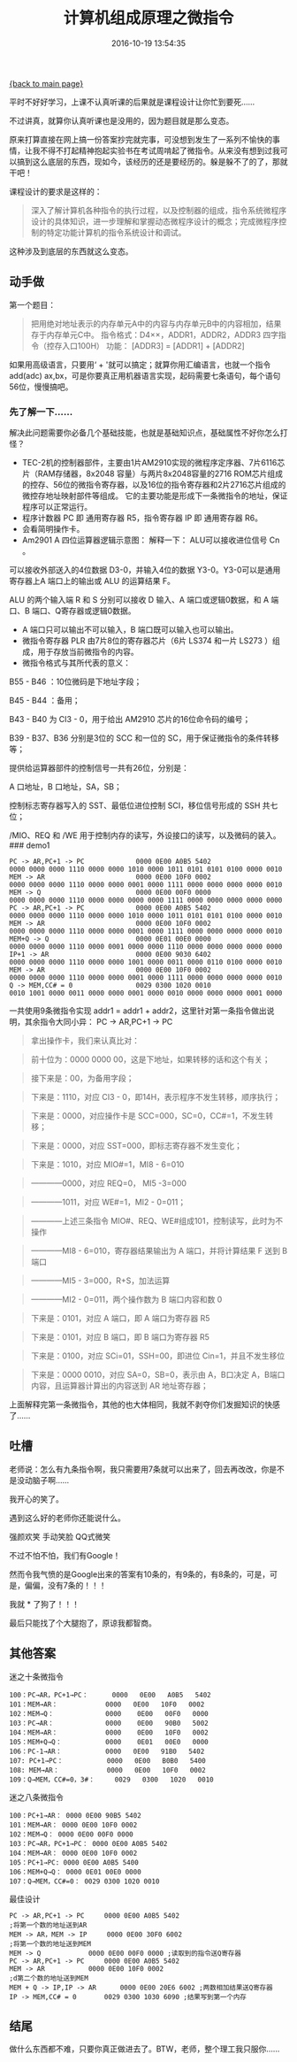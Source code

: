 [[file:index.org][{back to main page}]]
#+TITLE: 计算机组成原理之微指令

#+DATE: 2016-10-19 13:54:35

平时不好好学习，上课不认真听课的后果就是课程设计让你忙到要死......

不过讲真，就算你认真听课也是没用的，因为题目就是那么变态。

原来打算直接在网上搞一份答案抄完就完事，可没想到发生了一系列不愉快的事情，让我不得不打起精神抱起实验书在考试周啃起了微指令。从来没有想到过我可以搞到这么底层的东西，现如今，该经历的还是要经历的。躲是躲不了的了，那就干吧！

#+BEGIN_HTML
  <!--more-->
#+END_HTML

课程设计的要求是这样的：

#+BEGIN_QUOTE
  深入了解计算机各种指令的执行过程，以及控制器的组成，指令系统微程序设计的具体知识，进一步理解和掌握动态微程序设计的概念；完成微程序控制的特定功能计算机的指令系统设计和调试。
#+END_QUOTE

这种涉及到底层的东西就这么变态。

** 动手做
   :PROPERTIES:
   :CUSTOM_ID: 动手做
   :END:

第一个题目：

#+BEGIN_QUOTE
  把用绝对地址表示的内存单元A中的内容与内存单元B中的内容相加，结果存于内存单元C中。
  指令格式：D4××，ADDR1，ADDR2，ADDR3 四字指令（控存入口100H） 功能：
  [ADDR3] = [ADDR1] + [ADDR2]
#+END_QUOTE

如果用高级语言，只要用‘ + '就可以搞定；就算你用汇编语言，也就一个指令
add(adc)
ax,bx，可是你要真正用机器语言实现，起码需要七条语句，每个语句56位，慢慢搞吧。

*** 先了解一下......
    :PROPERTIES:
    :CUSTOM_ID: 先了解一下
    :END:

解决此问题需要你必备几个基础技能，也就是基础知识点，基础属性不好你怎么打怪？

-  TEC-2机的控制器部件，主要由1片AM2910实现的微程序定序器、7片6116芯片（RAM存储器，8x2048
   容量）与两片8x2048容量的2716
   ROM芯片组成的控存、56位的微指令寄存器，以及16位的指令寄存器和2片2716芯片组成的微控存地址映射部件等组成。
   它的主要功能是形成下一条微指令的地址，保证程序可以正常运行。
-  程序计数器 PC 即 通用寄存器 R5，指令寄存器 IP 即 通用寄存器 R6。
-  会看简明操作卡。
-  Am2901 A 四位运算器逻辑示意图： 解释一下： ALU可以接收进位信号 Cn 。

可以接收外部送入的4位数据 D3-0，并输入4位的数据
Y3-0。Y3-0可以是通用寄存器上A 端口上的输出或 ALU 的运算结果 F。

ALU 的两个输入端 R 和 S 分别可以接收 D 输入、A 端口或逻辑0数据，和 A
端口、B 端口、Q寄存器或逻辑0数据。

-  A 端口只可以输出不可以输入，B 端口既可以输入也可以输出。
-  微指令寄存器 PLR 由7片8位的寄存器芯片（6片 LS374 和一片 LS273
   ）组成，用于存放当前微指令的内容。
-  微指令格式与其所代表的意义：

B55 - B46 ：10位微码是下地址字段；

B45 - B44 ：备用；

B43 - B40 为 CI3 - 0，用于给出 AM2910 芯片的16位命令码的编号；

B39 - B37、B36 分别是3位的 SCC 和一位的 SC，用于保证微指令的条件转移等；

提供给运算器部件的控制信号一共有26位，分别是：

A 口地址，B 口地址，SA，SB；

控制标志寄存器写入的 SST、最低位进位控制 SCI，移位信号形成的 SSH
共七位；

/MIO、REQ 和 /WE 用于控制内存的读写，外设接口的读写，以及微码的装入。
### demo1

#+BEGIN_EXAMPLE
    PC -> AR,PC+1 -> PC             0000 0E00 A0B5 5402
    0000 0000 0000 1110 0000 0000 1010 0000 1011 0101 0101 0100 0000 0010
    MEM -> AR                       0000 0E00 10F0 0002
    0000 0000 0000 1110 0000 0000 0001 0000 1111 0000 0000 0000 0000 0010
    MEM -> Q                        0000 0E00 00F0 0000
    0000 0000 0000 1110 0000 0000 0000 0000 1111 0000 0000 0000 0000 0000
    PC -> AR,PC+1 -> PC             0000 0E00 A0B5 5402
    0000 0000 0000 1110 0000 0000 1010 0000 1011 0101 0101 0100 0000 0010
    MEM -> AR                       0000 0E00 10F0 0002
    0000 0000 0000 1110 0000 0000 0001 0000 1111 0000 0000 0000 0000 0010
    MEM+Q -> Q                      0000 0E01 00E0 0000
    0000 0000 0000 1110 0000 0001 0000 0000 1110 0000 0000 0000 0000 0000
    IP+1 -> AR                      0000 0E00 9030 6402
    0000 0000 0000 1110 0000 0000 1001 0000 0011 0000 0110 0100 0000 0010
    MEM -> AR                       0000 0E00 10F0 0002
    0000 0000 0000 1110 0000 0000 0001 0000 1111 0000 0000 0000 0000 0010
    Q -> MEM,CC# = 0                0029 0300 1020 0010
    0010 1001 0000 0011 0000 0000 0001 0000 0010 0000 0000 0000 0001 0000
#+END_EXAMPLE

一共使用9条微指令实现 addr1 = addr1 +
addr2，这里针对第一条指令做出说明，其余指令大同小异： PC -> AR,PC+1 ->
PC

#+BEGIN_QUOTE
  拿出操作卡，我们来认真比对：
#+END_QUOTE

#+BEGIN_QUOTE
  前十位为：0000 0000 00，这是下地址，如果转移的话和这个有关；
#+END_QUOTE

#+BEGIN_QUOTE
  接下来是：00，为备用字段；
#+END_QUOTE

#+BEGIN_QUOTE
  下来是：1110，对应 CI3 - 0，即14H，表示程序不发生转移，顺序执行；
#+END_QUOTE

#+BEGIN_QUOTE
  下来是：0000，对应操作卡是 SCC=000，SC=0，CC#=1，不发生转移；
#+END_QUOTE

#+BEGIN_QUOTE
  下来是：0000，对应 SST=000，即标志寄存器不发生变化；
#+END_QUOTE

#+BEGIN_QUOTE
  下来是：1010，对应 MIO#=1，MI8 - 6=010
#+END_QUOTE

#+BEGIN_QUOTE
  ------------0000，对应 REQ=0， MI5 -3=000
#+END_QUOTE

#+BEGIN_QUOTE
  ------------1011，对应 WE#=1，MI2 - 0=011；
#+END_QUOTE

#+BEGIN_QUOTE
  ------------上述三条指令 MIO#、REQ、WE#组成101，控制读写，此时为不操作
#+END_QUOTE

#+BEGIN_QUOTE
  ------------MI8 - 6=010，寄存器结果输出为 A 端口，并将计算结果 F 送到
  B 端口
#+END_QUOTE

#+BEGIN_QUOTE
  ------------MI5 - 3=000，R+S，加法运算
#+END_QUOTE

#+BEGIN_QUOTE
  ------------MI2 - 0=011，两个操作数为 B 端口内容和数 0
#+END_QUOTE

#+BEGIN_QUOTE
  下来是：0101，对应 A 端口，即 A 端口为寄存器 R5
#+END_QUOTE

#+BEGIN_QUOTE
  下来是：0101，对应 B 端口，即 B 端口为寄存器 R5
#+END_QUOTE

#+BEGIN_QUOTE
  下来是：0100，对应 SCi=01，SSH=00，即进位 Cin=1，并且不发生移位
#+END_QUOTE

#+BEGIN_QUOTE
  下来是：0000 0010，对应 SA=0，SB=0，表示由 A，B口决定
  A，B端口内容，且运算器计算出的内容送到 AR 地址寄存器；
#+END_QUOTE

上面解释完第一条微指令，其他的也大体相同，我就不剥夺你们发掘知识的快感了......

** 吐槽
   :PROPERTIES:
   :CUSTOM_ID: 吐槽
   :END:

老师说：怎么有九条指令啊，我只需要用7条就可以出来了，回去再改改，你是不是没动脑子啊......

我开心的笑了。

遇到这么好的老师你还能说什么。

强颜欢笑 手动笑脸 QQ式微笑

不过不怕不怕，我们有Google！

然而令我气愤的是Google出来的答案有10条的，有9条的，有8条的，可是，可是，偏偏，没有7条的！！！

我就 * 了狗了！！！

最后只能找了个大腿抱了，原谅我都智商。

** 其他答案
   :PROPERTIES:
   :CUSTOM_ID: 其他答案
   :END:

迷之十条微指令

#+BEGIN_EXAMPLE
    100：PC→AR，PC+1→PC：      0000   0E00   A0B5   5402
    101：MEM→AR：            0000   0E00   10F0   0002
    102：MEM→Q：             0000    0E00   00F0   0000
    103：PC→AR：             0000    0E00   90B0   5002
    104：MEM→AR：            0000    0E00   10F0   0002
    105：MEM+Q→Q：           0000    0E01   00E0   0000
    106：PC-1→AR：           0000   0E00   91B0   5402
    107: PC+1→PC：           0000   0E00   B0B0   5400
    108: MEM→AR：            0000   0E00   10F0   0002
    109：Q→MEM，CC#=0，3#：     0029   0300   1020   0010
#+END_EXAMPLE

迷之八条微指令

#+BEGIN_EXAMPLE
    100：PC+1→AR： 0000 0E00 90B5 5402
    101：MEM→AR： 0000 0E00 10F0 0002
    102：MEM→Q： 0000 0E00 00F0 0000
    103：PC→AR，PC+1→PC： 0000 0E00 A0B5 5402
    104：MEM→AR： 0000 0E00 10F0 0002
    105：PC+1→PC: 0000 0E00 A0B5 5400
    106：MEM+Q→Q： 0000 0E01 00E0 0000
    107：Q→MEM，CC#=0： 0029 0300 1020 0010
#+END_EXAMPLE

最佳设计

#+BEGIN_EXAMPLE
    PC -> AR,PC+1 -> PC     0000 0E00 A0B5 5402
    ;将第一个数的地址送到AR
    MEM -> AR，MEM -> IP     0000 0E00 30F0 6002
    ;将第一个数的地址送到MEM
    MEM -> Q            0000 0E00 00F0 0000 ;读取到的指令送Q寄存器
    PC -> AR,PC+1 -> PC     0000 0E00 A0B5 5402
    MEM -> AR           0000 0E00 10F0 0002
    ;d第二个数的地址送到MEM
    MEM + Q -> IP,IP -> AR      0000 0E00 20E6 6002 ;两数相加结果送Q寄存器
    IP -> MEM,CC# = 0       0029 0300 1030 6090 ;结果写到第一个内存
#+END_EXAMPLE

** 结尾
   :PROPERTIES:
   :CUSTOM_ID: 结尾
   :END:

做什么东西都不难，只要你真正做进去了。BTW，老师，整个理工我只服你......






